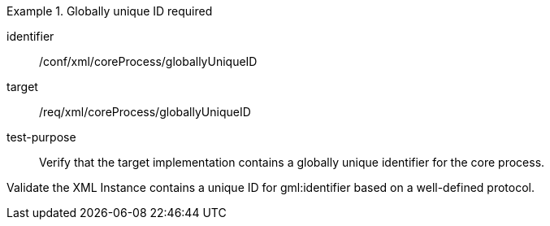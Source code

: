 [abstract_test]
.Globally unique ID required
====
[%metadata]
identifier:: /conf/xml/coreProcess/globallyUniqueID

target:: /req/xml/coreProcess/globallyUniqueID
test-purpose:: Verify that the target implementation contains a globally unique identifier for the core process.
[.component,class=test method]
=====
Validate the XML Instance contains a unique ID for gml:identifier based on a well-defined protocol.
=====
====
